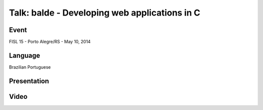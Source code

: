Talk: balde - Developing web applications in C
==============================================

Event
-----

FISL 15 - Porto Alegre/RS - May 10, 2014


Language
--------

Brazilian Portuguese


Presentation
------------

.. raw:: html

   <script async class="speakerdeck-embed"
       data-id="d1a6c7302fca01321c076e02156363ec"
       data-ratio="1.33333333333333"
       src="//speakerdeck.com/assets/embed.js">
   </script>


Video
-----

.. raw:: html

   <iframe
       width="640"
       height="360"
       src="//www.youtube.com/embed/deNkN5azuwI"
       frameborder="0"
       allowfullscreen>
   </iframe>
